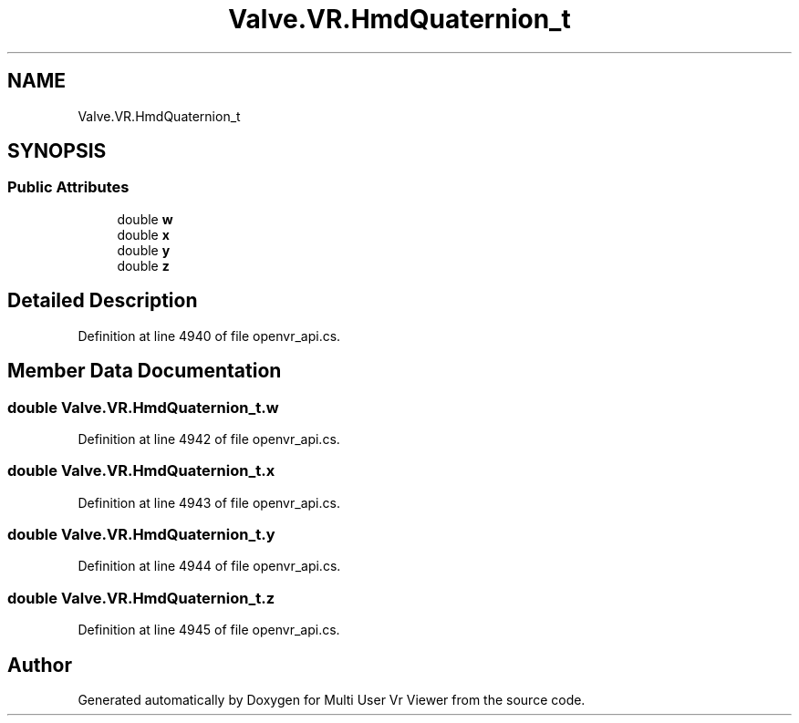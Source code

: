 .TH "Valve.VR.HmdQuaternion_t" 3 "Sat Jul 20 2019" "Version https://github.com/Saurabhbagh/Multi-User-VR-Viewer--10th-July/" "Multi User Vr Viewer" \" -*- nroff -*-
.ad l
.nh
.SH NAME
Valve.VR.HmdQuaternion_t
.SH SYNOPSIS
.br
.PP
.SS "Public Attributes"

.in +1c
.ti -1c
.RI "double \fBw\fP"
.br
.ti -1c
.RI "double \fBx\fP"
.br
.ti -1c
.RI "double \fBy\fP"
.br
.ti -1c
.RI "double \fBz\fP"
.br
.in -1c
.SH "Detailed Description"
.PP 
Definition at line 4940 of file openvr_api\&.cs\&.
.SH "Member Data Documentation"
.PP 
.SS "double Valve\&.VR\&.HmdQuaternion_t\&.w"

.PP
Definition at line 4942 of file openvr_api\&.cs\&.
.SS "double Valve\&.VR\&.HmdQuaternion_t\&.x"

.PP
Definition at line 4943 of file openvr_api\&.cs\&.
.SS "double Valve\&.VR\&.HmdQuaternion_t\&.y"

.PP
Definition at line 4944 of file openvr_api\&.cs\&.
.SS "double Valve\&.VR\&.HmdQuaternion_t\&.z"

.PP
Definition at line 4945 of file openvr_api\&.cs\&.

.SH "Author"
.PP 
Generated automatically by Doxygen for Multi User Vr Viewer from the source code\&.
